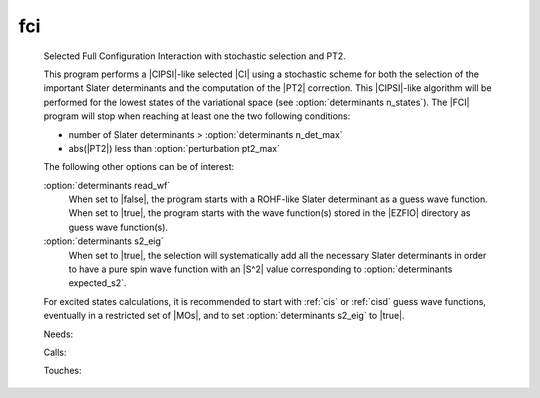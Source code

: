.. _fci: 
 
.. program:: fci 
 
=== 
fci 
=== 
 
 
 
 
 Selected Full Configuration Interaction with stochastic selection 
 and PT2. 
  
 This program performs a |CIPSI|-like selected |CI| using a 
 stochastic scheme for both the selection of the important Slater 
 determinants and the computation of the |PT2| correction. This 
 |CIPSI|-like algorithm will be performed for the lowest states of 
 the variational space (see :option:`determinants n_states`). The 
 |FCI| program will stop when reaching at least one the two following 
 conditions: 
  
 * number of Slater determinants > :option:`determinants n_det_max` 
 * abs(|PT2|) less than :option:`perturbation pt2_max` 
  
 The following other options can be of interest: 
  
 :option:`determinants read_wf` 
   When set to |false|, the program starts with a ROHF-like Slater 
   determinant as a guess wave function. When set to |true|, the 
   program starts with the wave function(s) stored in the |EZFIO| 
   directory as guess wave function(s). 
  
 :option:`determinants s2_eig` 
   When set to |true|, the selection will systematically add all the 
   necessary Slater determinants in order to have a pure spin wave 
   function with an |S^2| value corresponding to 
   :option:`determinants expected_s2`. 
  
 For excited states calculations, it is recommended to start with 
 :ref:`cis` or :ref:`cisd` guess wave functions, eventually in 
 a restricted set of |MOs|, and to set :option:`determinants s2_eig` 
 to |true|. 
  
 
 Needs: 
 
 .. hlist:: 
    :columns: 3 
 
    * :c:data:`psi_coef` 
    * :c:data:`is_zmq_slave` 
    * :c:data:`do_pt2` 
    * :c:data:`mo_two_e_integrals_in_map` 
    * :c:data:`psi_det` 
 
 Calls: 
 
 .. hlist:: 
    :columns: 3 
 
    * :c:func:`run_cipsi` 
    * :c:func:`run_slave_cipsi` 
    * :c:func:`run_stochastic_cipsi` 
 
 Touches: 
 
 .. hlist:: 
    :columns: 3 
 
    * :c:data:`ci_electronic_energy` 
    * :c:data:`ci_electronic_energy` 
    * :c:data:`ci_energy` 
    * :c:data:`ci_electronic_energy` 
    * :c:data:`n_det` 
    * :c:data:`n_iter` 
    * :c:data:`psi_occ_pattern` 
    * :c:data:`c0_weight` 
    * :c:data:`distributed_davidson` 
    * :c:data:`psi_coef` 
    * :c:data:`psi_det_sorted_bit` 
    * :c:data:`psi_det` 
    * :c:data:`psi_det_size` 
    * :c:data:`psi_det_sorted_bit` 
    * :c:data:`psi_energy` 
    * :c:data:`psi_occ_pattern` 
    * :c:data:`psi_energy` 
    * :c:data:`pt2_e0_denominator` 
    * :c:data:`pt2_match_weight` 
    * :c:data:`pt2_stoch_istate` 
    * :c:data:`read_wf` 
    * :c:data:`state_average_weight` 
    * :c:data:`threshold_generators` 
    * :c:data:`variance_match_weight` 
